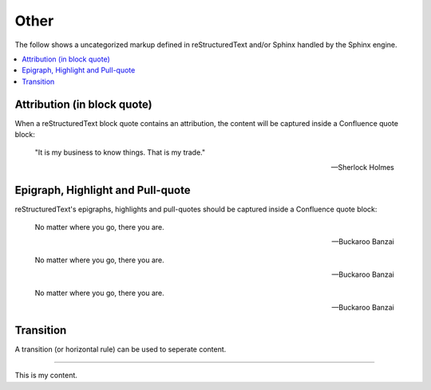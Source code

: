 Other
=====

The follow shows a uncategorized markup defined in reStructuredText and/or
Sphinx handled by the Sphinx engine.

.. contents::
    :local:

Attribution (in block quote)
----------------------------

When a reStructuredText block quote contains an attribution, the content
will be captured inside a Confluence quote block:

    "It is my business to know things.  That is my trade."

    -- Sherlock Holmes

Epigraph, Highlight and Pull-quote
----------------------------------

reStructuredText's epigraphs, highlights and pull-quotes should be
captured inside a Confluence quote block:

.. epigraph::

    No matter where you go, there you are.

    -- Buckaroo Banzai

.. highlights::

    No matter where you go, there you are.

    -- Buckaroo Banzai

.. pull-quote::

    No matter where you go, there you are.

    -- Buckaroo Banzai

Transition
----------

A transition (or horizontal rule) can be used to seperate content.

----

This is my content.
